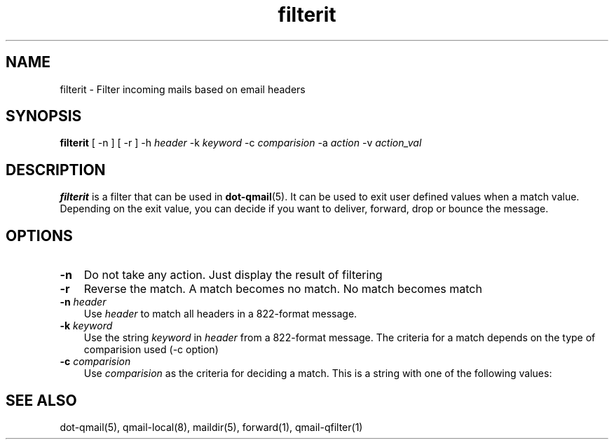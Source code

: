 .\" vim: tw=75
.TH filterit 1

.SH "NAME"
filterit \- Filter incoming mails based on email headers

.SH "SYNOPSIS"
.B filterit
[ -n ]
[ -r ]
-h \fIheader\fR -k \fIkeyword\fR -c \fIcomparision\fR -a \fIaction\fR
-v \fIaction_val\fR

.SH "DESCRIPTION"
\fBfilterit\fR is a filter that can be used in \fBdot-qmail\fR(5). It can
be used to exit user defined values when a match value. Depending on the
exit value, you can decide if you want to deliver, forward, drop or bounce
the message.

.SH "OPTIONS"
.TP 3
\fB\-n\fR
Do not take any action. Just display the result of filtering

.TP
\fB\-r\fR
Reverse the match. A match becomes no match. No match becomes match

.TP
\fB\-n\fR \fIheader\fR
Use \fIheader\fR to match all headers in a 822-format message.

.TP
\fB\-k\fR \fIkeyword\fR
Use the string \fIkeyword\fR in \fIheader\fR from a 822-format message. The
criteria for a match depends on the type of comparision used (-c option)

.TP
\fB\-c\fR \fIcomparision\fR
Use \fIcomparision\fR as the criteria for deciding a match. This is a
string with one of the following values:
.TS
l l.
Comparision Type             Criteria for match
_
equals                       match happens when header value = keyword
contains                     match happens when header value contains keyword
starts with                  match happens when header value starts with keyword
ends with                    match happens when header value ends with keyword
numerical logical expression Here %p in keyword gets replaced with header
                             value
regexp                       Match happens when a regular expression in
                             keyword matches the header value
address not in To, Cc, Bcc.  match happens when the recipient address is
                             present in either To, Cc, Bcc headers
.TE

.SH "SEE ALSO"
dot-qmail(5),
qmail-local(8),
maildir(5),
forward(1),
qmail-qfilter(1)
